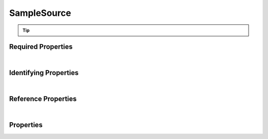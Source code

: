 ============
SampleSource
============



..    View <a target="_blank" href="https://data.smaht.org/search/?type=SampleSource" style="color:black"><b><i><u>objects</u></i></b></a>
..    of this type: <a target="_blank" href="https://data.smaht.org/search/?type=SampleSource"><b>here</b><span class="fa fa-external-link" style="left:4pt;position:relative;top:2pt;" /></a>

.. raw:: html

    Summary of <a target="_blank" href="https://data.smaht.org" style="color:black">SMaHT Portal</a> <u><b style='color:darkorange;'>abstract</b></u> (cannot be created directly)
    <a target="_blank" href="https://data.smaht.org/search/?type=SampleSource&format=json" style="color:black">object</a> <a target="_blank" href="https://data.smaht.org/profiles/SampleSource.json?format=json" style="color:black">type</a>
    <a target="_blank" href="https://data.smaht.org/profiles/SampleSource.json" style="color:black"><b><u>SampleSource</u></b></a><a target="_blank" href="https://data.smaht.org/profiles/SampleSource.json"><span class="fa fa-external-link" style="position:relative;top:1pt;left:4pt;color:black;" /></a> .
    
    Its <b><a href='../type_hierarchy.html' style='color:black;'>derived</a></b> types are: <a href='cell_culture.html'><u>CellCulture</u></a>, <a href='tissue.html'><u>Tissue</u></a>.
    Types <b>referencing</b> this type are: <a href='cell_culture_sample.html'><u>CellCultureSample</u></a>, <a href='cell_sample.html'><u>CellSample</u></a>, <a href='sample.html'><u>Sample</u></a>, <a href='tissue_sample.html'><u>TissueSample</u></a>.
    Property names in <span style='color:red'><b>red</b></span> are
    <a href="#required-properties" style="color:#222222"><i><b><u>required</u></b></i></a> properties;
    those in <span style='color:blue'><b>blue</b></span> are
    <a href="#identifying-properties" style="color:#222222"><i><b><u>identifying</u></b></i></a> properties;
    and properties with types in <span style='color:green'><b>green</b></span> are
    <a href="#reference-properties" style="color:#222222"><i><b><u>reference</u></b></i></a> properties.
    <p />
    


.. tip::

  .. raw::  html

    <i>See actual SampleSource data <a target='_blank' href='https://data.smaht.org/search/?type=SampleSource'><b>here<span class='fa fa-external-link' style='left:6pt;position:relative;top:1pt;' /></b></a></i>


Required Properties
~~~~~~~~~~~~~~~~~~~

.. raw:: html

    <table class="schema-table" width="104%"> <tr> <th width="5%"> Property </th> <th width="15%"> Type </th> <th width="80%"> Description </th> </tr> <tr> <td width="5%"> <b><span style='color:red'>submission_centers</span></b> </td> <td width="10%"> <a href='submission_center.html'><b style='color:green;'><u>SubmissionCenter</u></b></a><br />array of string </td> <td width="85%"> <i>See <a href="#properties">below</a> for more details.</i> <br /><i>See values <a target='_blank' href='https://data.smaht.org/search/?type=SubmissionCenter'><b>here</b><span class='fa fa-external-link' style='left:6pt;position:relative;top:1pt;' /></a></i></td> </tr> <tr> <td width="5%"> <b><span style='color:red'>submitted_id</span></b> </td> <td width="10%"> string </td> <td width="85%"> <i>See <a href="#properties">below</a> for more details.</i> </td> </tr> </table>

|


Identifying Properties
~~~~~~~~~~~~~~~~~~~~~~

.. raw:: html

    <table class="schema-table" width="104%"> <tr> <th width="5%"> Property </th> <th width="15%"> Type </th> <th width="80%"> Description </th> </tr> <tr> <td width="5%"> <b><span style='color:blue'>accession</span></b> </td> <td width="10%"> string </td> <td width="85%"> <i>See <a href="#properties">below</a> for more details.</i> </td> </tr> <tr> <td width="5%"> <b><span style='color:blue'>submitted_id</span></b> </td> <td width="10%"> string </td> <td width="85%"> <i>See <a href="#properties">below</a> for more details.</i> </td> </tr> <tr> <td width="5%"> <b><span style='color:blue'>uuid</span></b> </td> <td width="10%"> string </td> <td width="85%"> <i>See <a href="#properties">below</a> for more details.</i> </td> </tr> </table>

|


Reference Properties
~~~~~~~~~~~~~~~~~~~~

.. raw:: html

    <table class="schema-table" width="104%"> <tr> <th width="5%"> Property </td> <th width="15%" > Type </td> <th width="80%"> Description </td> </tr> <tr> <td width="5%"> <b>consortia</b> </td> <td width="10%"> <a href=consortium.html style='font-weight:bold;color:green;'><u>Consortium</u></a><br />array of string </td> <td width="85%"> <i>See <a href="#properties">below</a> for more details.</i> <br /><i>See values <a target='_blank' href='https://data.smaht.org/search/?type=Consortium'><b>here</b><span class='fa fa-external-link' style='left:6pt;position:relative;top:1pt;' /></a></i></td> </tr> <tr> <td width="5%"> <b>protocols</b> </td> <td width="10%"> <a href=protocol.html style='font-weight:bold;color:green;'><u>Protocol</u></a><br />array of string </td> <td width="85%"> <i>See <a href="#properties">below</a> for more details.</i> </td> </tr> <tr> <td width="5%"> <b><span style='color:red'>submission_centers</span></b> </td> <td width="10%"> <a href=submission_center.html style='font-weight:bold;color:green;'><u>SubmissionCenter</u></a><br />array of string </td> <td width="85%"> <i>See <a href="#properties">below</a> for more details.</i> <br /><i>See values <a target='_blank' href='https://data.smaht.org/search/?type=SubmissionCenter'><b>here</b><span class='fa fa-external-link' style='left:6pt;position:relative;top:1pt;' /></a></i></td> </tr> </table>

|


Properties
~~~~~~~~~~

.. raw:: html

    <table class="schema-table" width="104%"> <tr> <th width="5%"> Property </th> <th width="15%"> Type </th> <th width="80%"> Description </th> </tr> <tr> <td style="white-space:nowrap;"> <b><span style='color:blue'>accession</span></b> </td> <td style="white-space:nowrap;"> <b>string</b> </td> <td> A unique identifier to be used to reference the object. [Only admins are allowed to set or update this value.] </td> </tr> <tr> <td style="white-space:nowrap;"> <b>alternate_accessions</b> </td> <td style="white-space:nowrap;"> <u><b>array</b> of <b>string</b></u><br />•&nbsp;restricted<br /> </td> <td> Accessions previously assigned to objects that have been merged with this object. [Only admins are allowed to set or update this value.] </td> </tr> <tr> <td style="white-space:nowrap;"> <b>consortia</b> </td> <td style="white-space:nowrap;"> <u><a href=consortium.html style='font-weight:bold;color:green;'><u>Consortium</u></a></u><br />•&nbsp;array of string<br />•&nbsp;unique<br />•&nbsp;restricted<br /> </td> <td> Consortia associated with this item.<br /><i>See values <a target='_blank' href='https://data.smaht.org/search/?type=Consortium'><b>here</b><span class='fa fa-external-link' style='left:6pt;position:relative;top:1pt;' /></a></i> </td> </tr> <tr> <td style="white-space:nowrap;"> <b>display_title</b> </td> <td style="white-space:nowrap;"> <u><b>string</b></u><br />•&nbsp;calculated<br /> </td> <td> - </td> </tr> <tr> <td style="white-space:nowrap;"> <b>protocols</b> </td> <td style="white-space:nowrap;"> <u><a href=protocol.html style='font-weight:bold;color:green;'><u>Protocol</u></a></u><br />•&nbsp;array of string<br />•&nbsp;min items: 1<br />•&nbsp;unique<br />•&nbsp;restricted<br /> </td> <td> Protocols providing experimental details. </td> </tr> <tr> <td style="white-space:nowrap;"> <b>sample_count</b> </td> <td style="white-space:nowrap;"> <u><b>integer</b></u><br />•&nbsp;min value: 1<br /> </td> <td> Number of samples produced for this source. </td> </tr> <tr> <td style="white-space:nowrap;"> <b><u>status</u><span style='font-weight:normal;font-family:arial;color:#222222;'><br />&nbsp;•&nbsp;deleted<br />&nbsp;•&nbsp;draft<br />&nbsp;•&nbsp;in review&nbsp;←&nbsp;<small><b>default</b></small><br />&nbsp;•&nbsp;obsolete<br />&nbsp;•&nbsp;public<br />&nbsp;•&nbsp;released<br />&nbsp;•&nbsp;restricted</span></b> </td> <td style="white-space:nowrap;"> <u><b>enum</b> of <b>string</b></u><br />•&nbsp;default: in review<br /> </td> <td> - </td> </tr> <tr> <td style="white-space:nowrap;"> <b><span style='color:red'>submission_centers</span></b> </td> <td style="white-space:nowrap;"> <u><a href=submission_center.html style='font-weight:bold;color:green;'><u>SubmissionCenter</u></a></u><br />•&nbsp;array of string<br />•&nbsp;unique<br /> </td> <td> Submission Centers that created this item.<br /><i>See values <a target='_blank' href='https://data.smaht.org/search/?type=SubmissionCenter'><b>here</b><span class='fa fa-external-link' style='left:6pt;position:relative;top:1pt;' /></a></i> </td> </tr> <tr> <td style="white-space:nowrap;"> <b><span style='color:red'>submitted_id</span></b> </td> <td style="white-space:nowrap;"> <b>string</b> </td> <td> Identifier on submission.<br />Must adhere to (regex) <span style='color:darkred;'><u>pattern</u>:&nbsp;<small style='font-family:monospace;'><b>^[A-Z0-9]{3,}_SAMPLE-SOURCE_[A-Z0-9-_.]{4,}$</b></small></span> </td> </tr> <tr> <td style="white-space:nowrap;"> <b>tags</b> </td> <td style="white-space:nowrap;"> <u><b>array</b> of <b>string</b></u><br />•&nbsp;min string length: 1<br />•&nbsp;max string length: 50<br />•&nbsp;unique<br />•&nbsp;restricted<br /> </td> <td> Key words that can tag an item - useful for filtering.<br />Must adhere to (regex) <span style='color:inherit;'><u>pattern</u>:&nbsp;<small style='font-family:monospace;'><b>^[a-zA-Z0-9_-]+$</b></small></span> </td> </tr> <tr> <td style="white-space:nowrap;"> <b><span style='color:blue'>uuid</span></b> </td> <td style="white-space:nowrap;"> <b>string</b> </td> <td> Unique ID by which this object is identified. </td> </tr> </table>
    <p />
